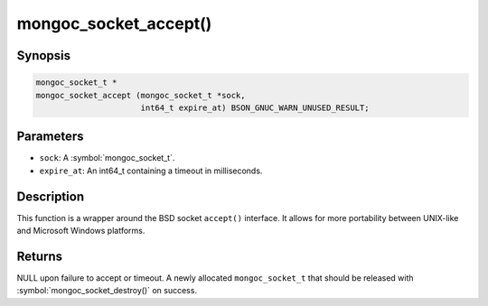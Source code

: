 .. _mongoc_socket_accept

mongoc_socket_accept()
======================

Synopsis
--------

.. code-block:: c

  mongoc_socket_t *
  mongoc_socket_accept (mongoc_socket_t *sock,
                        int64_t expire_at) BSON_GNUC_WARN_UNUSED_RESULT;

Parameters
----------

* ``sock``: A :symbol:`mongoc_socket_t`.
* ``expire_at``: An int64_t containing a timeout in milliseconds.

Description
-----------

This function is a wrapper around the BSD socket ``accept()`` interface. It allows for more portability between UNIX-like and Microsoft Windows platforms.

Returns
-------

NULL upon failure to accept or timeout. A newly allocated ``mongoc_socket_t`` that should be released with :symbol:`mongoc_socket_destroy()` on success.

